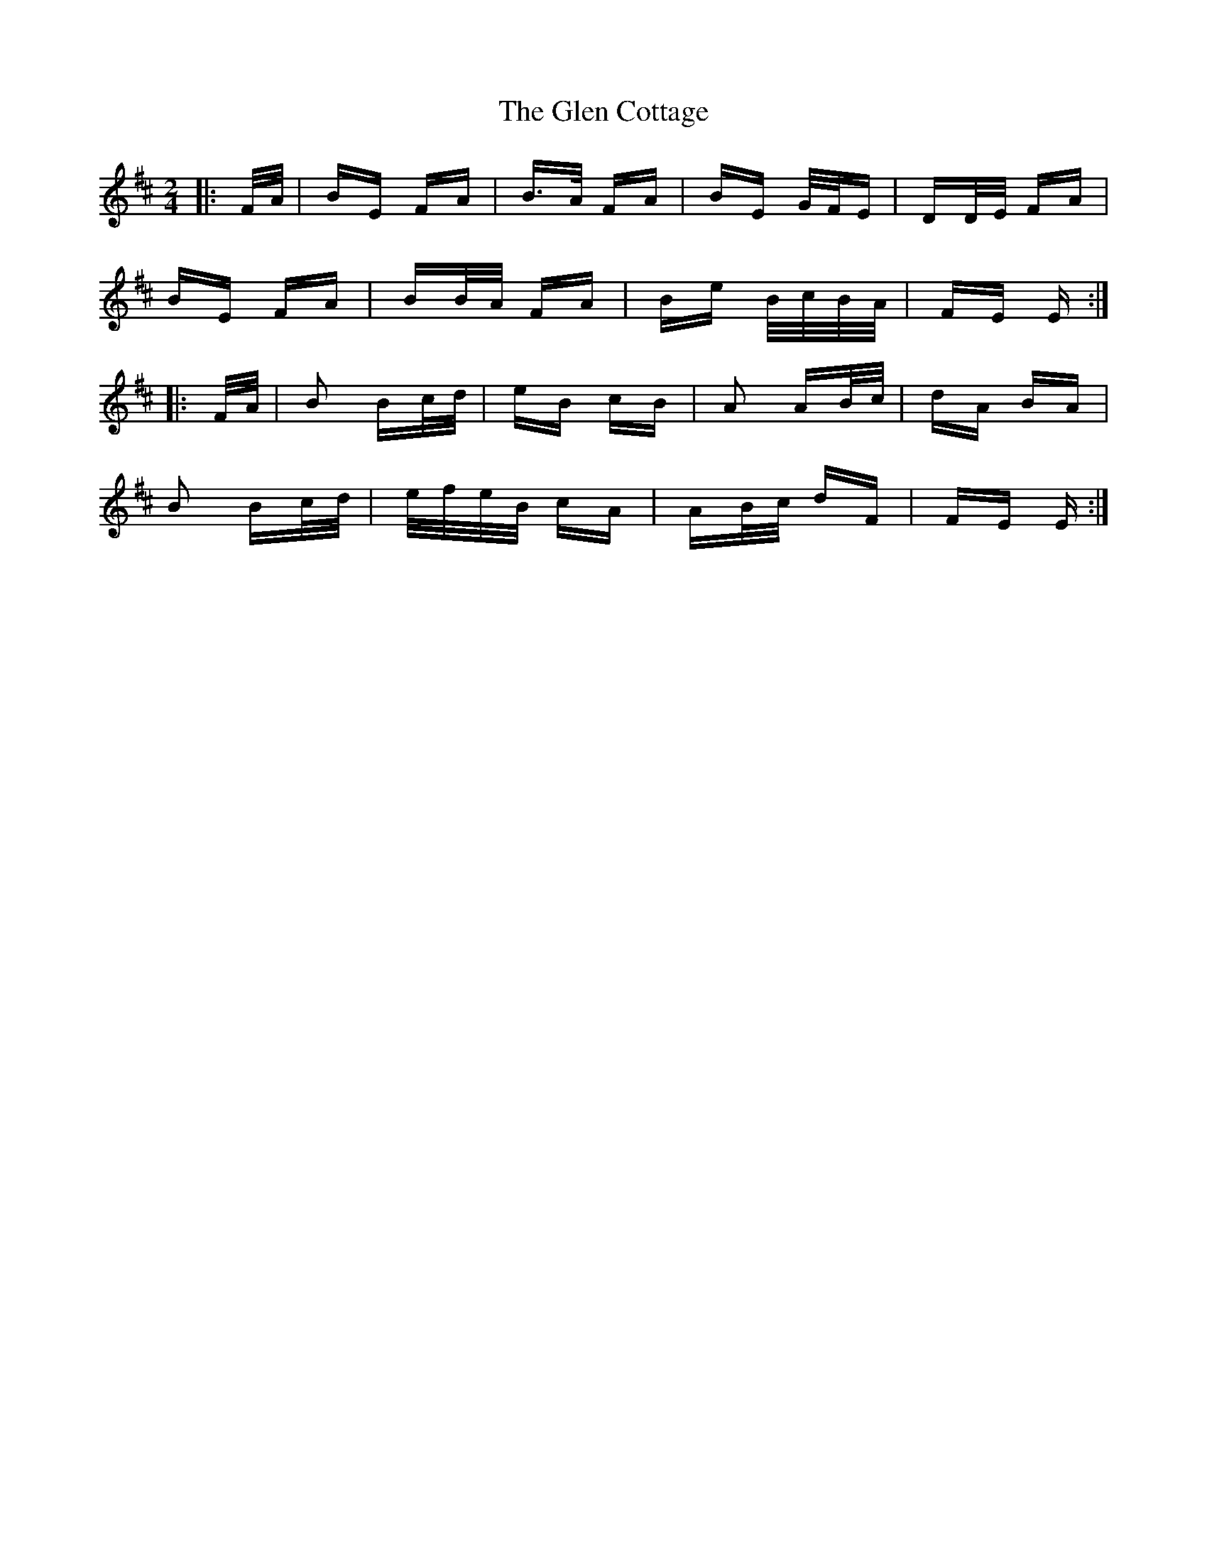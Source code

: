 X: 15425
T: Glen Cottage, The
R: polka
M: 2/4
K: Edorian
|:F/A/|BE FA|B>A FA|BE G/F/E|DD/E/ FA|
BE FA|BB/A/ FA|Be B/c/B/A/|FE E:|
|:F/A/|B2 Bc/d/|eB cB|A2 AB/c/|dA BA|
B2 Bc/d/|e/f/e/B/ cA|AB/c/ dF|FE E:|

